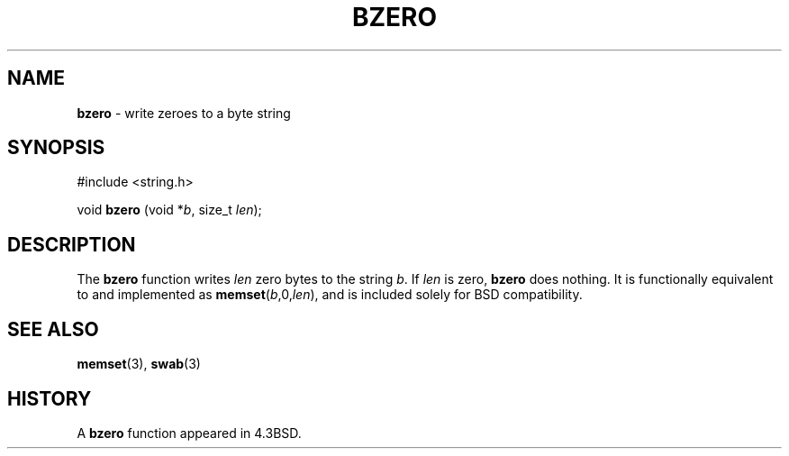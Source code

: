 .\" Copyright (c) 1990, 1991, 1993
.\"	The Regents of the University of California.  All rights reserved.
.\"
.\" This code is derived from software contributed to Berkeley by
.\" Chris Torek.
.\"
.\" Redistribution and use in source and binary forms, with or without
.\" modification, are permitted provided that the following conditions
.\" are met:
.\" 1. Redistributions of source code must retain the above copyright
.\"    notice, this list of conditions and the following disclaimer.
.\" 2. Redistributions in binary form must reproduce the above copyright
.\"    notice, this list of conditions and the following disclaimer in the
.\"    documentation and/or other materials provided with the distribution.
.\" 3. All advertising materials mentioning features or use of this software
.\"    must display the following acknowledgement:
.\"	This product includes software developed by the University of
.\"	California, Berkeley and its contributors.
.\" 4. Neither the name of the University nor the names of its contributors
.\"    may be used to endorse or promote products derived from this software
.\"    without specific prior written permission.
.\"
.\" THIS SOFTWARE IS PROVIDED BY THE REGENTS AND CONTRIBUTORS ``AS IS'' AND
.\" ANY EXPRESS OR IMPLIED WARRANTIES, INCLUDING, BUT NOT LIMITED TO, THE
.\" IMPLIED WARRANTIES OF MERCHANTABILITY AND FITNESS FOR A PARTICULAR PURPOSE
.\" ARE DISCLAIMED.  IN NO EVENT SHALL THE REGENTS OR CONTRIBUTORS BE LIABLE
.\" FOR ANY DIRECT, INDIRECT, INCIDENTAL, SPECIAL, EXEMPLARY, OR CONSEQUENTIAL
.\" DAMAGES (INCLUDING, BUT NOT LIMITED TO, PROCUREMENT OF SUBSTITUTE GOODS
.\" OR SERVICES; LOSS OF USE, DATA, OR PROFITS; OR BUSINESS INTERRUPTION)
.\" HOWEVER CAUSED AND ON ANY THEORY OF LIABILITY, WHETHER IN CONTRACT, STRICT
.\" LIABILITY, OR TORT (INCLUDING NEGLIGENCE OR OTHERWISE) ARISING IN ANY WAY
.\" OUT OF THE USE OF THIS SOFTWARE, EVEN IF ADVISED OF THE POSSIBILITY OF
.\" SUCH DAMAGE.
.\"
.\"	@(#)bzero.3	8.1 (Berkeley) 6/4/93
.\"
.TH BZERO 3 "26 January 1997" GNO "Library Routines"
.SH NAME
.BR bzero
\- write zeroes to a byte string
.SH SYNOPSIS
#include <string.h>
.sp 1
void
\fBbzero\fR (void *\fIb\fR, size_t \fIlen\fR);
.SH DESCRIPTION
The
.BR bzero 
function
writes
.I len
zero bytes to the string
.IR  b .
If
.I len
is zero,
.BR bzero 
does nothing.
It is functionally equivalent to and implemented as
\fBmemset\fR(\fIb\fR,0,\fIlen\fR), and is included solely for
BSD compatibility.
.SH SEE ALSO
.BR memset (3),
.BR swab (3)
.SH HISTORY
A
.BR bzero 
function
appeared in 4.3BSD.
